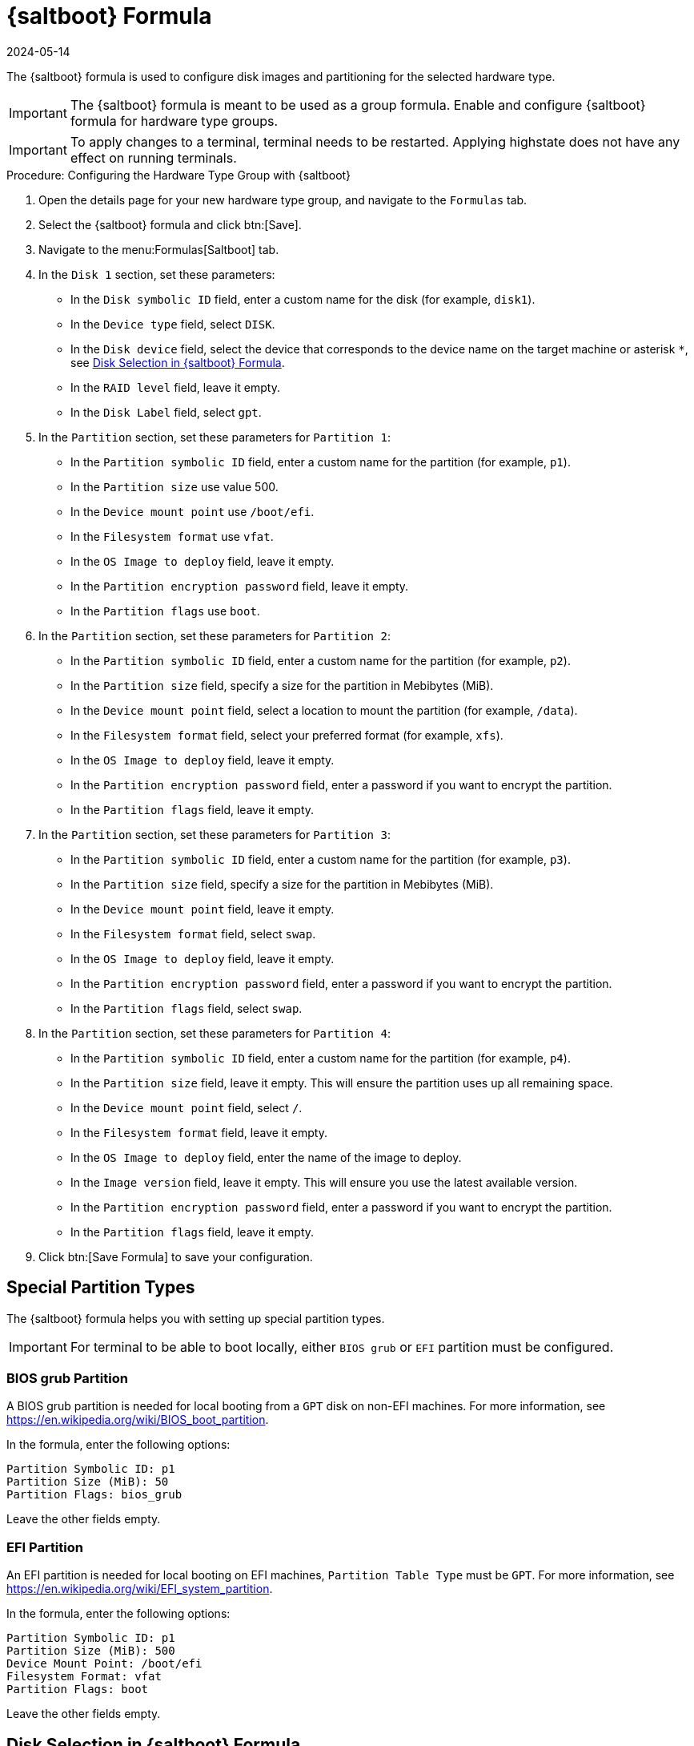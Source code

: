 [[saltboot-formula]]
= {saltboot} Formula
:description: The Saltboot Formula configures disk images and partitioning for selected hardware type groups, requiring group formula usage.
:revdate: 2024-05-14
:page-revdate: {revdate}

The {saltboot} formula is used to configure disk images and partitioning for the selected hardware type.

[IMPORTANT]
====
The {saltboot} formula is meant to be used as a group formula.
Enable and configure {saltboot} formula for hardware type groups.
====

[IMPORTANT]
====
To apply changes to a terminal, terminal needs to be restarted. 
Applying highstate does not have any effect on running terminals.
====

.Procedure: Configuring the Hardware Type Group with {saltboot}

. Open the details page for your new hardware type group, and navigate to the [guimenu]``Formulas`` tab.
. Select the {saltboot} formula and click btn:[Save].
. Navigate to the menu:Formulas[Saltboot] tab.
. In the [guimenu]``Disk 1`` section, set these parameters:
* In the [guimenu]``Disk symbolic ID`` field, enter a custom name for the disk (for example, [systemitem]``disk1``).
* In the [guimenu]``Device type`` field, select [systemitem]``DISK``.
* In the [guimenu]``Disk device`` field, select the device that corresponds to the device name on the target machine or asterisk [systemitem]``*``, see xref:saltboot-formula-disk-selection[].
* In the [guimenu]``RAID level`` field, leave it empty.
* In the [guimenu]``Disk Label`` field, select [systemitem]``gpt``.
. In the [guimenu]``Partition`` section, set these parameters for [guimenu]``Partition 1``:
* In the [guimenu]``Partition symbolic ID`` field, enter a custom name for the partition (for example, [systemitem]``p1``).
* In the [guimenu]``Partition size`` use value 500.
* In the [guimenu]``Device mount point`` use [path]``/boot/efi``.
* In the [guimenu]``Filesystem format`` use [systemitem]``vfat``.
* In the [guimenu]``OS Image to deploy`` field, leave it empty.
* In the [guimenu]``Partition encryption password`` field, leave it empty.
* In the [guimenu]``Partition flags`` use [systemitem]``boot``.
. In the [guimenu]``Partition`` section, set these parameters for [guimenu]``Partition 2``:
* In the [guimenu]``Partition symbolic ID`` field, enter a custom name for the partition (for example, [systemitem]``p2``).
* In the [guimenu]``Partition size`` field, specify a size for the partition in Mebibytes (MiB).
* In the [guimenu]``Device mount point`` field, select a location to mount the partition (for example, [path]``/data``).
* In the [guimenu]``Filesystem format`` field, select your preferred format (for example, [systemitem]``xfs``).
* In the [guimenu]``OS Image to deploy`` field, leave it empty.
* In the [guimenu]``Partition encryption password`` field, enter a password if you want to encrypt the partition.
* In the [guimenu]``Partition flags`` field, leave it empty.
. In the [guimenu]``Partition`` section, set these parameters for [guimenu]``Partition 3``:
* In the [guimenu]``Partition symbolic ID`` field, enter a custom name for the partition (for example, [systemitem]``p3``).
* In the [guimenu]``Partition size`` field, specify a size for the partition in Mebibytes (MiB).
* In the [guimenu]``Device mount point`` field, leave it empty.
* In the [guimenu]``Filesystem format`` field, select [systemitem]``swap``.
* In the [guimenu]``OS Image to deploy`` field, leave it empty.
* In the [guimenu]``Partition encryption password`` field, enter a password if you want to encrypt the partition.
* In the [guimenu]``Partition flags`` field, select [systemitem]``swap``.
. In the [guimenu]``Partition`` section, set these parameters for [guimenu]``Partition 4``:
* In the [guimenu]``Partition symbolic ID`` field, enter a custom name for the partition (for example, [systemitem]``p4``).
* In the [guimenu]``Partition size`` field, leave it empty.
    This will ensure the partition uses up all remaining space.
* In the [guimenu]``Device mount point`` field, select [systemitem]``/``.
* In the [guimenu]``Filesystem format`` field, leave it empty.
* In the [guimenu]``OS Image to deploy`` field, enter the name of the image to deploy.
* In the [guimenu]``Image version`` field, leave it empty.
    This will ensure you use the latest available version.
* In the [guimenu]``Partition encryption password`` field, enter a password if you want to encrypt the partition.
* In the [guimenu]``Partition flags`` field, leave it empty.
. Click btn:[Save Formula] to save your configuration.



[[saltboot-formula-partition-types]]
== Special Partition Types


The {saltboot} formula helps you with setting up special partition types.

[IMPORTANT]
====
For terminal to be able to boot locally, either [systemitem]``BIOS grub`` or [systemitem]``EFI`` partition must be configured.
====

=== BIOS grub Partition

A BIOS grub partition is needed for local booting from a `GPT` disk on non-EFI machines.
For more information, see https://en.wikipedia.org/wiki/BIOS_boot_partition.

In the formula, enter the following options:

----
Partition Symbolic ID: p1
Partition Size (MiB): 50
Partition Flags: bios_grub
----

Leave the other fields empty.



=== EFI Partition

An EFI partition is needed for local booting on EFI machines, [guimenu]``Partition Table Type`` must be `GPT`.
For more information, see https://en.wikipedia.org/wiki/EFI_system_partition.

In the formula, enter the following options:
----
Partition Symbolic ID: p1
Partition Size (MiB): 500
Device Mount Point: /boot/efi
Filesystem Format: vfat
Partition Flags: boot
----

Leave the other fields empty.

[[saltboot-formula-disk-selection]]
== Disk Selection in {saltboot} Formula

When there is only one disk present on target hardware (including USB drives), use an asterisk [systemitem]``*`` to automatically select the disk device.

When there are multiple disks, use an asterisk [systemitem]``*`` in the device path.
In this example, SATA disks are differentiated from USB disks:

----
/dev/disk/by-path/*-ata-1
/dev/disk/by-path/*usb*
----

If the entered value does not contain [systemitem]``/``, the entered value is automatically prepended by [path]``/dev/disk/by-path/``.
For example, [systemitem]``\*usb*`` is the same as [path]``/dev/disk/by-path/\*usb*``.

If you prefer to select specific devices, you can this format in the disk device field:

* symbolic names (for example: [path]``/dev/sda``)
* by-path (for example: [path]``/dev/disk/by-path/..``)
* by-id (for example: [path]``/dev/disk/by-id/...``)

To see a list of available devices from the command prompt, press kbd:[Esc] while waiting for key approval.



== Troubleshooting the {saltboot} Formula

``msdos`` Disklabel Limitations::

On the ``msdos`` disk label, you can create a maximum of four primary partitions.
Extended partitions are not supported.
If you need more than four partitions, use the ``GPT`` disk label instead.